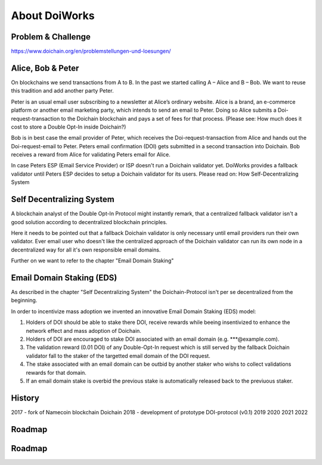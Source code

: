 About DoiWorks
==============

.. _problem_and_challenge:

Problem & Challenge
-------------------
https://www.doichain.org/en/problemstellungen-und-loesungen/


.. _alice_bob_and_peter:

Alice, Bob & Peter
------------------
On blockchains we send transactions from A to B. In the past we started calling A – Alice and B – Bob.
We want to reuse this tradition and add another party Peter. 

Peter is an usual email user subscribing to a newsletter at Alice’s ordinary website.
Alice is a brand, an e-commerce platform or another email marketing party, which intends to send an email to Peter. 
Doing so Alice submits a Doi-request-transaction to the Doichain blockchain and pays a set of fees for that process. 
(Please see: How much does it cost to store a Double Opt-In inside Doichain?)

Bob is in best case the email provider of Peter, which receives the Doi-request-transaction from Alice 
and hands out the Doi-request-email to Peter. Peters email confirmation (DOI) gets submitted in a second transaction into 
Doichain. Bob receives a reward from Alice for validating Peters email for Alice.

In case Peters ESP (Email Service Provider) or ISP doesn't run a Doichain validator yet. DoiWorks provides a fallback validator until 
Peters ESP decides to setup a Doichain validator for its users.
Please read on: How Self-Decentralizing System

.. _self_decentralizing_system:

Self Decentralizing System
--------------------------
A blockchain analyst of the Double Opt-In Protocol might instantly remark, that a centralized fallback 
validator isn't a good solution according to decentralized blockchain principles.

Here it needs to be pointed out that a fallback Doichain validator is only necessary until email providers  
run their own validator. Ever email user who doesn't like the centralized approach of the Doichain validator 
can run its own node in a decentralized way for all it's own responsible email domains. 

Further on we want to refer to the chapter "Email Domain Staking"

.. _email_domain_staking:

Email Domain Staking (EDS)
--------------------------
As described in the chapter "Self Decentralizing System" the Doichain-Protocol isn't per se decentralized from the beginning. 

In order to incentivize mass adoption we invented an innovative Email Domain Staking (EDS) model:

1. Holders of DOI should be able to stake there DOI, receive rewards while beeing insentivized to enhance the network effect and mass adoption of Doichain.
2. Holders of DOI are encouraged to stake DOI associated with an email domain (e.g. ***@example.com).
3. The validation reward (0.01 DOI) of any Double-Opt-In request which is still served by the fallback Doichain validator fall to the staker of the targetted email domain of the DOI request.
4. The stake associated with an email domain can be outbid by another staker who wishs to collect validations rewards for that domain.
5. If an email domain stake is overbid the previous stake is automatically released back to the previuous staker.

.. image:: images/eds.png
  :width: 100%
  :alt: Email domain staking (EDS)   

.. _history:

History
-------
2017 - fork of Namecoin blockchain Doichain
2018 - development of prototype DOI-protocol (v0.1)
2019 
2020
2021
2022

.. _roadmap:

Roadmap
-------

.. _roadmap:

Roadmap
-------